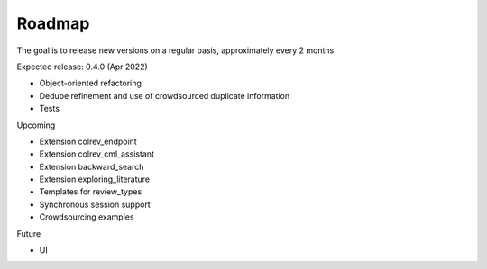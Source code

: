
Roadmap
==================================

The goal is to release new versions on a regular basis, approximately every 2 months.

Expected release: 0.4.0 (Apr 2022)

- Object-oriented refactoring
- Dedupe refinement and use of crowdsourced duplicate information
- Tests

Upcoming

- Extension colrev_endpoint
- Extension colrev_cml_assistant
- Extension backward_search
- Extension exploring_literature
- Templates for review_types
- Synchronous session support
- Crowdsourcing examples

Future

- UI
